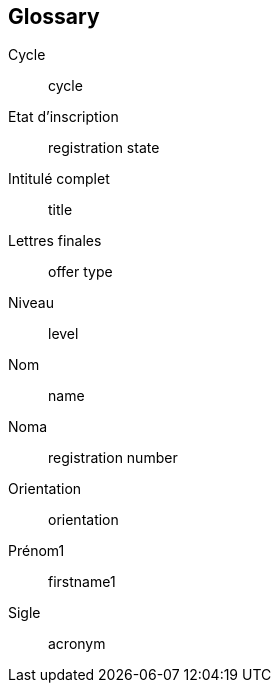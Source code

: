 :sectnums!:

[glossary]
== Glossary

Cycle :: cycle
Etat d'inscription :: registration state
Intitulé complet :: title
Lettres finales :: offer type
Niveau :: level
Nom :: name
Noma :: registration number
Orientation :: orientation
Prénom1 :: firstname1
Sigle :: acronym

